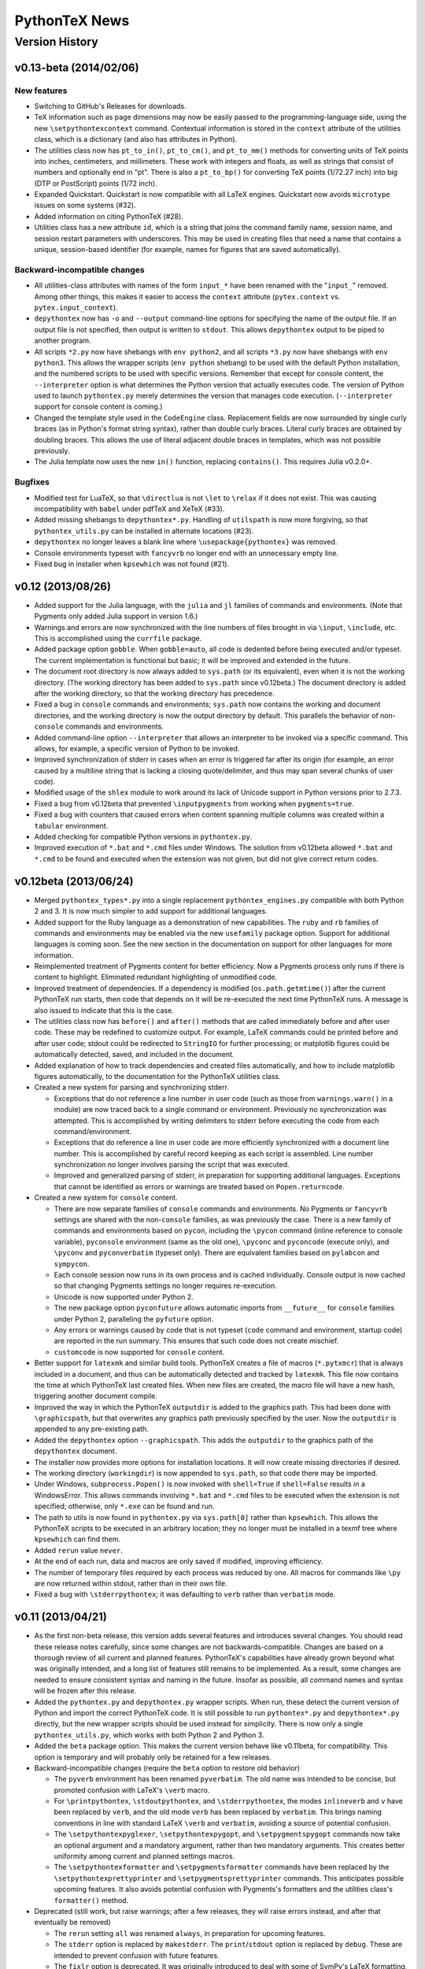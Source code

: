 ==================================================
                  PythonTeX News
==================================================


Version History
===============


v0.13-beta (2014/02/06)
-----------------------

New features
~~~~~~~~~~~~

*  Switching to GitHub's Releases for downloads.
*  TeX information such as page dimensions may now be easily passed to the programming-language side, using the new ``\setpythontexcontext`` command.  Contextual information is stored in the ``context`` attribute of the utilities class, which is a dictionary (and also has attributes in Python).
*  The utilities class now has ``pt_to_in()``, ``pt_to_cm()``, and ``pt_to_mm()`` methods for converting units of TeX points into inches, centimeters, and millimeters.  These work with integers and floats, as well as strings that consist of numbers and optionally end in "pt".  There is also a ``pt_to_bp()`` for converting TeX points (1/72.27 inch) into big (DTP or PostScript) points (1/72 inch).
*  Expanded Quickstart.  Quickstart is now compatible with all LaTeX engines.  Quickstart now avoids ``microtype`` issues on some systems (\#32).
*  Added information on citing PythonTeX (\#28).
*  Utilities class has a new attribute ``id``, which is a string that joins the command family name, session name, and session restart parameters with underscores.  This may be used in creating files that need a name that contains a unique, session-based identifier (for example, names for figures that are saved automatically).

Backward-incompatible changes
~~~~~~~~~~~~~~~~~~~~~~~~~~~~~

*  All utilities-class attributes with names of the form ``input_*`` have been renamed with the "``input_``" removed.  Among other things, this makes it easier to access the ``context`` attribute (``pytex.context`` vs. ``pytex.input_context``).
*  ``depythontex`` now has ``-o`` and ``--output`` command-line options for specifying the name of the output file.  If an output file is not specified, then output is written to ``stdout``.  This allows ``depythontex`` output to be piped to another program.
*  All scripts ``*2.py`` now have shebangs with ``env python2``, and all scripts ``*3.py`` now have shebangs with ``env python3``.  This allows the wrapper scripts (``env python`` shebang) to be used with the default Python installation, and the numbered scripts to be used with specific versions.  Remember that except for console content, the ``--interpreter`` option is what determines the Python version that actually executes code.  The version of Python used to launch ``pythontex.py`` merely determines the version that manages code execution.  (``--interpreter`` support for console content is coming.)
*  Changed the template style used in the ``CodeEngine`` class.  Replacement fields are now surrounded by single curly braces (as in Python's format string syntax), rather than double curly braces.  Literal curly braces are obtained by doubling braces.  This allows the use of literal adjacent double braces in templates, which was not possible previously.
*  The Julia template now uses the new ``in()`` function, replacing ``contains()``.  This requires Julia v0.2.0+.

Bugfixes
~~~~~~~~

*  Modified test for LuaTeX, so that ``\directlua`` is not ``\let`` to ``\relax`` if it does not exist.  This was causing incompatibility with ``babel`` under pdfTeX and XeTeX (\#33).
*  Added missing shebangs to ``depythontex*.py``.  Handling of ``utilspath`` is now more forgiving, so that ``pythontex_utils.py`` can be installed in alternate locations (\#23).
*  ``depythontex`` no longer leaves a blank line where ``\usepackage{pythontex}`` was removed.
*  Console environments typeset with ``fancyvrb`` no longer end with an unnecessary empty line.
*  Fixed bug in installer when ``kpsewhich`` was not found (\#21).



v0.12 (2013/08/26)
------------------

*  Added support for the Julia language, with the ``julia`` and ``jl`` 
   families of commands and environments.  (Note that Pygments only added 
   Julia support in version 1.6.)
   
*  Warnings and errors are now synchronized with the line numbers of files 
   brought in via ``\input``, ``\include``, etc.  This is accomplished using 
   the ``currfile`` package.
   
*  Added package option ``gobble``.  When ``gobble=auto``, all code is 
   dedented before being executed and/or typeset.  The current 
   implementation is functional but basic; it will be improved and extended 
   in the future.
   
*  The document root directory is now always added to ``sys.path`` (or its 
   equivalent), even when it is not the working directory. (The working 
   directory has been added to ``sys.path`` since v0.12beta.)  The document 
   directory is added after the working directory, so that the working 
   directory has precedence.
   
*  Fixed a bug in ``console`` commands and environments; ``sys.path`` now 
   contains the working and document directories, and the working directory 
   is now the output directory by default.  This parallels the behavior of 
   non-``console`` commands and environments.
   
*  Added command-line option ``--interpreter`` that allows an interpreter to 
   be invoked via a specific command.  This allows, for example, a specific 
   version of Python to be invoked.
   
*  Improved synchronization of stderr in cases when an error is triggered 
   far after its origin (for example, an error caused by a multiline string 
   that is lacking a closing quote/delimiter, and thus may span several 
   chunks of user code).
   
*  Modified usage of the ``shlex`` module to work around its lack of Unicode 
   support in Python versions prior to 2.7.3.
   
*  Fixed a bug from v0.12beta that prevented ``\inputpygments`` from working 
   when ``pygments=true``.
   
*  Fixed a bug with counters that caused errors when content spanning 
   multiple columns was created within a ``tabular`` environment.
   
*  Added checking for compatible Python versions in ``pythontex.py``.

*  Improved execution of ``*.bat`` and ``*.cmd`` files under Windows.  The 
   solution from v0.12beta allowed ``*.bat`` and ``*.cmd`` to be found and 
   executed when the extension was not given, but did not give correct 
   return codes.


v0.12beta (2013/06/24)
----------------------

*  Merged ``pythontex_types*.py`` into a single replacement
   ``pythontex_engines.py`` compatible with both Python 2 and 3. It is
   now much simpler to add support for additional languages.

*  Added support for the Ruby language as a demonstration of new
   capabilities. The ``ruby`` and ``rb`` families of commands and
   environments may be enabled via the new ``usefamily`` package option.
   Support for additional languages is coming soon. See the new section
   in the documentation on support for other languages for more
   information.

*  Reimplemented treatment of Pygments content for better efficiency.
   Now a Pygments process only runs if there is content to highlight.
   Eliminated redundant highlighting of unmodified code.

*  Improved treatment of dependencies. If a dependency is modified
   (``os.path.getmtime()``) after the current PythonTeX run starts, then
   code that depends on it will be re-executed the next time PythonTeX
   runs. A message is also issued to indicate that this is the case.

*  The utilities class now has ``before()`` and ``after()`` methods that
   are called immediately before and after user code. These may be
   redefined to customize output. For example, LaTeX commands could be
   printed before and after user code; stdout could be redirected to
   ``StringIO`` for further processing; or matplotlib figures could be
   automatically detected, saved, and included in the document.

*  Added explanation of how to track dependencies and created files
   automatically, and how to include matplotlib figures automatically,
   to the documentation for the PythonTeX utilities class.

*  Created a new system for parsing and synchronizing stderr.

   -  Exceptions that do not reference a line number in user code (such
      as those from ``warnings.warn()`` in a module) are now traced back
      to a single command or environment. Previously no synchronization
      was attempted. This is accomplished by writing delimiters to
      stderr before executing the code from each command/environment.

   -  Exceptions that do reference a line in user code are more
      efficiently synchronized with a document line number. This is
      accomplished by careful record keeping as each script is
      assembled. Line number synchronization no longer involves parsing
      the script that was executed.

   -  Improved and generalized parsing of stderr, in preparation for
      supporting additional languages. Exceptions that cannot be
      identified as errors or warnings are treated based on
      ``Popen.returncode``.

*  Created a new system for ``console`` content.

   -  There are now separate families of ``console`` commands and
      environments. No Pygments or ``fancyvrb`` settings are shared with
      the non-``console`` families, as was previously the case. There
      is a new family of commands and environments based on ``pycon``,
      including the ``\pycon`` command (inline reference to console variable),
      ``pyconsole`` environment (same as the old one), ``\pyconc`` and
      ``pyconcode`` (execute only), and ``\pyconv`` and ``pyconverbatim``
      (typeset only). There are equivalent families based on
      ``pylabcon`` and ``sympycon``.

   -  Each console session now runs in its own process and is cached
      individually. Console output is now cached so that changing
      Pygments settings no longer requires re-execution.

   -  Unicode is now supported under Python 2.

   -  The new package option ``pyconfuture`` allows automatic imports
      from ``__future__`` for ``console`` families under Python 2,
      paralleling the ``pyfuture`` option.

   -  Any errors or warnings caused by code that is not typeset
      (``code`` command and environment, startup code) are reported in
      the run summary. This ensures that such code does not create
      mischief.

   -  ``customcode`` is now supported for ``console`` content.

*  Better support for ``latexmk`` and similar build tools. PythonTeX
   creates a file of macros (``*.pytxmcr``) that is always included in a
   document, and thus can be automatically detected and tracked by
   ``latexmk``. This file now contains the time at which PythonTeX last
   created files. When new files are created, the macro file will have a
   new hash, triggering another document compile.

*  Improved the way in which the PythonTeX ``outputdir`` is added to the
   graphics path. This had been done with ``\graphicspath``, but that 
   overwrites any graphics path previously specified by the user. Now the 
   ``outputdir`` is appended to any pre-existing path.

*  Added the ``depythontex`` option ``--graphicspath``. This adds the
   ``outputdir`` to the graphics path of the ``depythontex`` document.

*  The installer now provides more options for installation locations.
   It will now create missing directories if desired.

*  The working directory (``workingdir``) is now appended to
   ``sys.path``, so that code there may be imported.

*  Under Windows, ``subprocess.Popen()`` is now invoked with
   ``shell=True`` if ``shell=False`` results in a WindowsError. This
   allows commands involving ``*.bat`` and ``*.cmd`` files to be
   executed when the extension is not specified; otherwise, only ``*.exe`` 
   can be found and run.

*  The path to utils is now found in ``pythontex.py`` via
   ``sys.path[0]`` rather than ``kpsewhich``. This allows the PythonTeX
   scripts to be executed in an arbitrary location; they no longer must
   be installed in a texmf tree where ``kpsewhich`` can find them.

*  Added ``rerun`` value ``never``.

*  At the end of each run, data and macros are only saved if modified,
   improving efficiency.

*  The number of temporary files required by each process was reduced by
   one. All macros for commands like ``\py`` are now returned within
   stdout, rather than in their own file.

*  Fixed a bug with ``\stderrpythontex``; it was defaulting to ``verb`` 
   rather than ``verbatim`` mode.


v0.11 (2013/04/21)
------------------

* As the first non-beta release, this version adds several features and introduces several changes.  You should read these release notes carefully, since some changes are not backwards-compatible.  Changes are based on a thorough review of all current and planned features.  PythonTeX's capabilities have already grown beyond what was originally intended, and a long list of features still remains to be implemented.  As a result, some changes are needed to ensure consistent syntax and naming in the future.  Insofar as possible, all command names and syntax will be frozen after this release.
* Added the ``pythontex.py`` and ``depythontex.py`` wrapper scripts.  When run, these detect the current version of Python and import the correct PythonTeX code.  It is still possible to run ``pythontex*.py`` and ``depythontex*.py`` directly, but the new wrapper scripts should be used instead for simplicity.  There is now only a single ``pythontex_utils.py``, which works with both Python 2 and Python 3.  
* Added the ``beta`` package option.  This makes the current version behave like v0.11beta, for compatibility.  This option is temporary and will probably only be retained for a few releases.
* Backward-incompatible changes (require the ``beta`` option to restore old behavior)

  - The ``pyverb`` environment has been renamed ``pyverbatim``.  The old name was intended to be concise, but promoted confusion with LaTeX's ``\verb`` macro.
  - For ``\printpythontex``, ``\stdoutpythontex``, and ``\stderrpythontex``, the modes ``inlineverb`` and ``v`` have been replaced by ``verb``, and the old mode ``verb`` has been replaced by ``verbatim``.  This brings naming conventions in line with standard LaTeX ``\verb`` and ``verbatim``, avoiding a source of potential confusion.
  - The ``\setpythontexpyglexer``, ``\setpythontexpygopt``, and ``\setpygmentspygopt`` commands now take an optional argument and a mandatory argument, rather than two mandatory arguments.  This creates better uniformity among current and planned settings macros.
  - The ``\setpythontexformatter`` and ``\setpygmentsformatter`` commands have been replaced by the ``\setpythontexprettyprinter`` and ``\setpygmentsprettyprinter`` commands.  This anticipates possible upcoming features.  It also avoids potential confusion with Pygments's formatters and the utilities class's ``formatter()`` method.

* Deprecated (still work, but raise warnings; after a few releases, they will raise errors instead, and after that eventually be removed)

  - The ``rerun`` setting ``all`` was renamed ``always``, in preparation for upcoming features.
  - The ``stderr`` option is replaced by ``makestderr``.  The ``print``/``stdout`` option is replaced by ``debug``.  These are intended to prevent confusion with future features.
  - The ``fixlr`` option is deprecated.  It was originally introduced to deal with some of SymPy's LaTeX formatting, which has since changed.
  - The utilities class method ``init_sympy_latex()`` is deprecated.  The ``sympy_latex()`` and ``set_sympy_latex()`` methods now automatically initialize themselves on first use.

* Added ``autostdout`` package option and ``\setpythontexautostdout``, to complement ``autoprint``.  Added ``prettyprinter`` and ``prettyprintinline`` package options to complement new settings commands.
* Added quickstart guide.
* Installer now installs gallery and quickstart files, if present.


v0.11beta (2013/02/17)
----------------------

* Commands like ``\py`` can now bring in any valid LaTeX code, including verbatim content, under the pdfTeX and XeTeX engines.  Verbatim content was not allowed previously.  LuaTeX cannot bring in verbatim, due to a known bug.
* Added package option ``depythontex`` and scripts ``depythontex*.py``.  These allow a PythonTeX document to be converted into a pure LaTeX document, with no Python dependency.  The package option creates an auxiliary file with extension ``.depytx``.  The ``depythontex*.py`` scripts take this auxiliary file and the original LaTeX document, and combine the two to produce a new document that does not rely on the PythonTeX package.  All PythonTeX commands and environments are replaced by their output.   All Python-generated content is substituted directly into the document.  By default, all typeset code is wrapped in ``\verb`` and ``verbatim``, but ``depythontex*.py`` has a ``--listing`` option that allows ``fancyvrb``, ``listings``, ``minted``, or ``pythontex`` to be used instead.
* The current PythonTeX version is now saved in the ``.pytxcode``.  If this does not match the version of the PythonTeX scripts, a warning is issued.  This makes it easier to determine errors due to version mismatches.
* Fixed an incompatibility with the latest release of ``xstring`` (version 1.7, 2013/01/13).
* Fixed a bug in the ``console`` environment that could cause problems when switching from Pygments highlighting to ``fancyvrb`` when using the ``fvextfile`` option.  Fixed a bug introduced in the v0.10beta series that prevented the ``console`` environment from working with ``fancyvrb``.
* Fixed a bug with PythonTeX verbatim commands and environments that use Pygments.  The verbatim commands and environments were incorrectly treated as if they had the attributes of executed code in the v0.10beta series.
* Fixed a bug from the v0.10beta series that sometimes prevented imports from ``__future__`` from working when there were multiple sessions.
* Fixed a bug related to hashing dependencies' mtime under Python 3.


v0.10beta2 (2013/01/23)
-----------------------

* Improved ``pythontex*.py``'s handling of the name of the file being processed.  A warning is no longer raised if the name is given with an extension; extensions are now processed (stripped) automatically.  The filename may now contain a path to the file, so you need not run ``pythontex*.py`` from within the document's directory.
* Added command-line option ``--verbose`` for more verbose output.  Currently, this prints a list of all processes that are launched.
* Fixed a bug that could crash ``pythontex*.py`` when the package option ``pygments=false``.
* Added documentation about ``autoprint`` behavior in the preamble.  Summary:  ``code`` commands and environments are allowed in the preamble as of v0.10beta.  ``autoprint`` only applies to the body of the document, because nothing can be typeset in the preamble.  Content printed in the preamble can be brought in by explicitly using ``\printpythontex``, but this should be used with great care.
* Revised ``\stdoutpythontex`` and ``\printpythontex`` so that they work in the preamble.  Again, this should be used with great care if at all.
* Revised treatment of any content that custom code attempts to print.  Custom code is not allowed to print to the document (see documentation).  If custom code attempts to print, a warning is raised, and the printed content is included in the ``pythontex*.py`` run summary.
* One-line entries in stderr, such as those produced by Python's ``warnings.warn()``, were not previously parsed because they are of the form ``:<linenumber>:`` rather than ``line <linenumber>``.  These are now parsed and synchronized with the document.  They are also correctly parsed for inclusion in the document via ``\stderrpythontex``.
* If the package option ``stderrfilename`` is changed, all sessions that produced errors or warnings are now re-executed automatically, so that their stderr content is properly updated with the new filename.


v0.10beta (2013/01/09)
----------------------

* Backward-incompatible: Redid treatment of command-line options for 
  ``pythontex*.py``, using Python's ``argparse`` module.  Run 
  ``pythontex*.py`` with option ``-h`` to see new command line options.
* Deprecated: ``\setpythontexcustomcode`` is deprecated in favor of the 
  ``\pythontexcustomc`` command and ``pythontexcustomcode`` 
  environment.  These allow entry of pure code, unlike 
  ``\setpythontexcustomcode``.  These also allow custom code to be 
  added to the beginning or end of a session, via an optional argument.
  Improved treatment of errors and warnings associated with custom 
  code.
* The summary of errors and warnings now correctly differentiates 
  errors and warnings produced by user code, rather than treating all 
  of them as errors.  By default, ``pythontex*.py`` now returns an 
  exit code of 1 if there were errors.
* The PythonTeX utilities class now allows external file dependencies 
  to be specified via ``pytex.add_dependencies()``, so that sessions 
  are automatically re-executed when external dependencies are 
  modified (modification is determined via either hash or mtime; this 
  is governed by the new ``hashdependencies`` option).
* The PythonTeX utilities class now allows created files to be 
  specified via ``pytex.add_created()``, so that created files may be 
  automatically cleaned up (deleted) when the code that created them 
  is modified (for example, name change for a saved plot).
* Added the following package options.

  - ``stdout`` (or ``print``): Allows input of stdout to be disabled.  
    Useful for debugging.
  - ``runall``: Executes everything.  Useful when code depends on 
    external data.
  - ``rerun``: Determines when code is re-executed.  Code may be set 
    to always run (same as ``runall`` option), or only run when it is 
    modified or when it produces errors or warnings.  By default, 
    code is always re-executed if there are errors or modifications, 
    but not re-executed if there are warnings.
  - ``hashdependencies``: Determines whether external dependencies 
    (data, external code files highlighted with Pygments, etc.) are 
    checked for modification via hashing or modification time.  
    Modification time is default for performance reasons.

* Added the following new command line options.  The options that are 
  equivalent to package options are overridden by the package options 
  when present.

  - ``--error-exit-code``:  Determines whether an exit code of 1 is 
    returned if there were errors.  On by default, but can be turned 
    off since it is undesirable when working with some editors.
  - ``--runall``: Equivalent to new package option.
  - ``--rerun``:  Equivalent to new package option.
  - ``--hashdependencies``:  Equivalent to new package option.

* Modified the ``fixlr`` option, so that it only patches commands if 
  they have not already been patched (avoids package conflicts).
* Added ``\setpythontexautoprint`` command for toggling autoprint 
  on/off within the body of the document.
* Installer now attempts to create symlinks under OS X and Linux with 
  TeX Live, and under OS X with MacPorts Tex Live.
* Performed compatibility testing under lualatex and xelatex 
  (previously, had only tested with pdflatex).  Added documentation 
  for using these TeX engines; at most, slightly different preambles 
  are needed.  Modified the PythonTeX gallery to support all three 
  engines.
* Code commands and environments may now be used in the preamble.  
  This, combined with the new treatment of custom code, allows 
  PythonTeX to be used in creating LaTeX packages.
* Added documentation for using PythonTeX in LaTeX programming.
* Fixed a bug that sometimes caused incorrect line numbers with 
  ``stderr`` content.  Improved processing of stderr.
* Fixed a bug in automatic detection of pre-existing listings 
  environment.
* Improved the detection of imports from ``__future__``.  Detection 
  should now be stricter, faster, and more accurate.


v0.9beta3 (2012/07/17)
----------------------

*  Added Unicode support, which required the Python code to be split into 
   one set for Python 2 and another set for Python 3.  This will require
   any old installation to be completely removed, and a new installation
   created from scratch.
*  Refactoring of Python code.  Documents should automatically re-execute 
   all code after updating to the new version.  Otherwise, you should delete
   the PythonTeX directory and run PythonTeX.
*  Improved installation script.
*  Added package options:  ``pyfuture``, ``stderr``, ``upquote``, 
   ``pyglexer``, ``pyginline``.  Renamed the ``pygextfile`` option to 
   ``fvextfile``.
*  Added custom code and workingdir commands.
*  Added the ``console`` environment and associated options.
*  Rewrote ``pythontex_utils*.py``, creating a new, context-aware interface to
   SymPy's LatexPrinter class.
*  Content brought in via macros no longer uses labels.  Rather, long defs
   are used, which allows line breaks.
*  Pygments highlighting is now default for PythonTeX commands and environments.


v0.9beta2 (2012/05/09)
----------------------

*  Changed Python output extension to ``.stdout``.


v0.9beta (2012/04/27)
---------------------

*  Initial public beta release.

